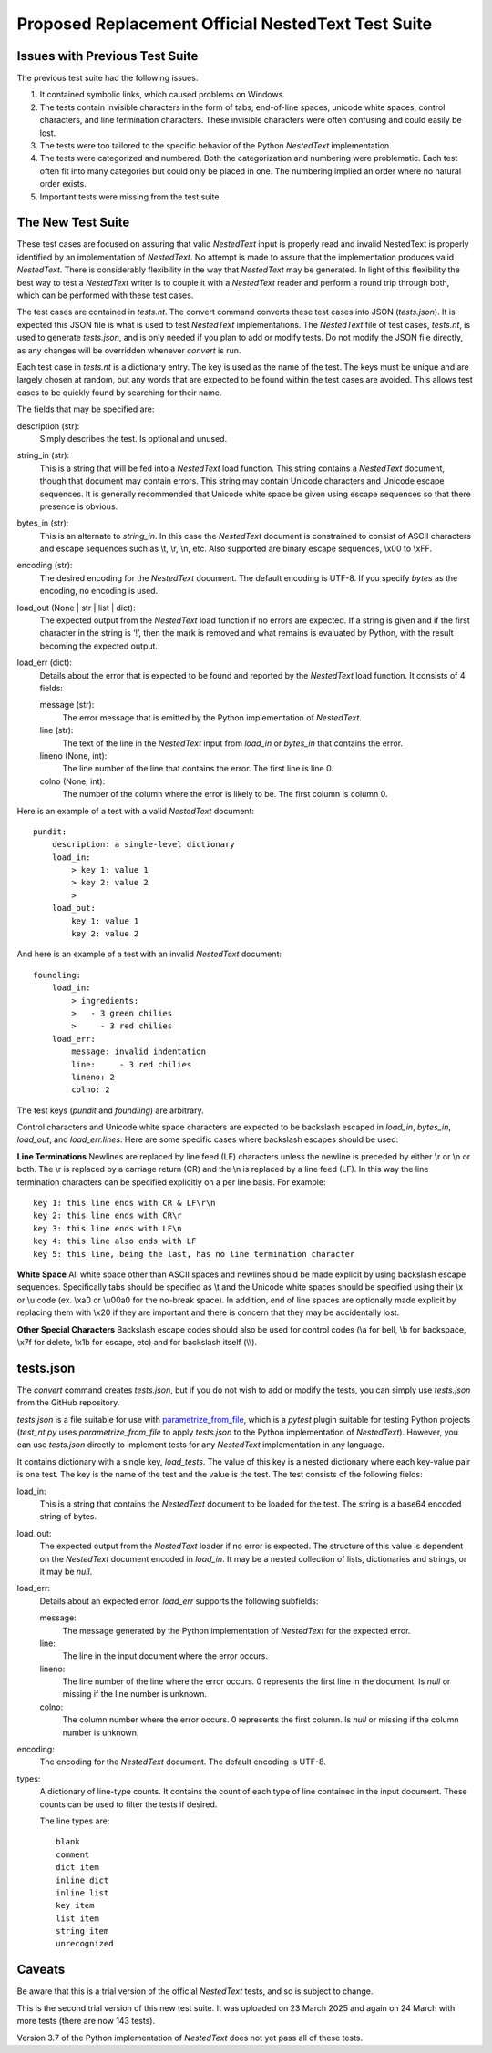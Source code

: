 Proposed Replacement Official NestedText Test Suite
===================================================


Issues with Previous Test Suite
-------------------------------

The previous test suite had the following issues.

1. It contained symbolic links, which caused problems on Windows.

2. The tests contain invisible characters in the form of tabs, end-of-line 
   spaces, unicode white spaces, control characters, and line termination 
   characters.  These invisible characters were often confusing and could easily 
   be lost.

3. The tests were too tailored to the specific behavior of the Python 
   *NestedText* implementation.

4. The tests were categorized and numbered.  Both the categorization and 
   numbering were problematic.  Each test often fit into many categories but 
   could only be placed in one.  The numbering implied an order where no natural 
   order exists.

5. Important tests were missing from the test suite.


The New Test Suite
------------------

These test cases are focused on assuring that valid *NestedText* input is 
properly read and invalid NestedText is properly identified by an implementation 
of *NestedText*.  No attempt is made to assure that the implementation produces 
valid *NestedText*.  There is considerably flexibility in the way that 
*NestedText* may be generated.  In light of this flexibility the best way to 
test a *NestedText* writer is to couple it with a *NestedText* reader and 
perform a round trip through both, which can be performed with these test cases.

The test cases are contained in *tests.nt*.  The convert command converts these 
test cases into JSON (*tests.json*).  It is expected this JSON file is what is 
used to test *NestedText* implementations.  The *NestedText* file of test cases, 
*tests.nt*, is used to generate *tests.json*, and is only needed if you plan to 
add or modify tests.  Do not modify the JSON file directly, as any changes will 
be overridden whenever *convert* is run.

Each test case in *tests.nt* is a dictionary entry.  The key is used as the name 
of the test.  The keys must be unique and are largely chosen at random, but any 
words that are expected to be found within the test cases are avoided.  This 
allows test cases to be quickly found by searching for their name.

The fields that may be specified are:

description (str):
    Simply describes the test.  Is optional and unused.

string_in (str):
    This is a string that will be fed into a *NestedText* load function.  This 
    string contains a *NestedText* document, though that document may contain 
    errors.  This string may contain Unicode characters and Unicode escape 
    sequences.  It is generally recommended that Unicode white space be given 
    using escape sequences so that there presence is obvious.

bytes_in (str):
    This is an alternate to *string_in*.  In this case the *NestedText* document 
    is constrained to consist of ASCII characters and escape sequences such as 
    \\t, \\r, \\n, etc.  Also supported are binary escape sequences, \\x00 to 
    \\xFF.

encoding (str):
    The desired encoding for the *NestedText* document.  The default encoding is 
    UTF-8.  If you specify *bytes* as the encoding, no encoding is used.

load_out (None | str | list | dict):
    The expected output from the *NestedText* load function if no errors are 
    expected.  If a string is given and if the first character in the string is 
    ‘!’, then the mark is removed and what remains is evaluated by Python, with 
    the result becoming the expected output.

load_err (dict):
    Details about the error that is expected to be found and reported by the 
    *NestedText* load function.  It consists of 4 fields:

    message (str):
        The error message that is emitted by the Python implementation of 
        *NestedText*.

    line (str):
        The text of the line in the *NestedText* input from *load_in* or 
        *bytes_in* that contains the error.

    lineno (None, int):
        The line number of the line that contains the error.  The first line 
        is line 0.

    colno (None, int):
        The number of the column where the error is likely to be.  The first 
        column is column 0.

Here is an example of a test with a valid *NestedText* document::

    pundit:
        description: a single-level dictionary
        load_in:
            > key 1: value 1
            > key 2: value 2
            >
        load_out:
            key 1: value 1
            key 2: value 2

And here is an example of a test with an invalid *NestedText* document::

    foundling:
        load_in:
            > ingredients:
            >   - 3 green chilies
            >     - 3 red chilies
        load_err:
            message: invalid indentation
            line:     - 3 red chilies
            lineno: 2
            colno: 2

The test keys (*pundit* and *foundling*) are arbitrary.

Control characters and Unicode white space characters are expected to be 
backslash escaped in *load_in*, *bytes_in*, *load_out*, and *load_err.lines*.  
Here are some specific cases where backslash escapes should be used:

**Line Terminations**  Newlines are replaced by line feed (LF) characters unless 
the newline is preceded by either \\r or \\n or both.  The \\r is replaced by 
a carriage return (CR) and the \\n is replaced by a line feed (LF).  In this way 
the line termination characters can be specified explicitly on a per line basis.  
For example::

    key 1: this line ends with CR & LF\r\n
    key 2: this line ends with CR\r
    key 3: this line ends with LF\n
    key 4: this line also ends with LF
    key 5: this line, being the last, has no line termination character

**White Space**  All white space other than ASCII spaces and newlines should be 
made explicit by using backslash escape sequences.  Specifically tabs should be 
specified as \\t and the Unicode white spaces should be specified using their 
\\x or \\u code (ex. \\xa0 or \\u00a0 for the no-break space).  In addition, end 
of line spaces are optionally made explicit by replacing them with \\x20 if they 
are important and there is concern that they may be accidentally lost.

**Other Special Characters**  Backslash escape codes should also be used for 
control codes (\\a for bell, \\b for backspace, \\x7f for delete, \\x1b for 
escape, etc) and for backslash itself (\\\\).


tests.json
----------

The *convert* command creates *tests.json*, but if you do not wish to add or 
modify the tests, you can simply use *tests.json* from the GitHub repository.

*tests.json* is a file suitable for use with `parametrize_from_file 
<https://parametrize-from-file.readthedocs.io/en/latest/api/parametrize_from_file.html>`_, 
which is a *pytest* plugin suitable for testing Python projects (*test_nt.py* 
uses *parametrize_from_file* to apply *tests.json* to the Python implementation 
of *NestedText*).  However, you can use *tests.json* directly to implement tests 
for any *NestedText* implementation in any language.

It contains dictionary with a single key, *load_tests*.  The value of this key 
is a nested dictionary where each key-value pair is one test.  The key is the 
name of the test and the value is the test.  The test consists of the following 
fields:

load_in:
    This is a string that contains the *NestedText* document to be loaded for 
    the test.  The string is a base64 encoded string of bytes.

load_out:
    The expected output from the *NestedText* loader if no error is expected.  
    The structure of this value is dependent on the *NestedText* document 
    encoded in *load_in*.  It may be a nested collection of lists, dictionaries 
    and strings, or it may be *null*.

load_err:
    Details about an expected error.  *load_err* supports the following 
    subfields:

    message:
        The message generated by the Python implementation of *NestedText* for 
        the expected error.

    line:
        The line in the input document where the error occurs.

    lineno:
        The line number of the line where the error occurs.  0 represents the 
        first line in the document.  Is *null* or missing if the line number is 
        unknown.

    colno:
        The column number where the error occurs.  0 represents the first 
        column.  Is *null* or missing if the column number is unknown.

encoding:
    The encoding for the *NestedText* document.  The default encoding is UTF-8.

types:
    A dictionary of line-type counts.  It contains the count of each type of 
    line contained in the input document.  These counts can be used to filter 
    the tests if desired.

    The line types are::

        blank
        comment
        dict item
        inline dict
        inline list
        key item
        list item
        string item
        unrecognized


Caveats
-------

Be aware that this is a trial version of the official *NestedText* tests, and so 
is subject to change.

This is the second trial version of this new test suite.  It was uploaded on 23 
March 2025 and again on 24 March with more tests (there are now 143 tests).

Version 3.7 of the Python implementation of *NestedText* does not yet pass all 
of these tests.
